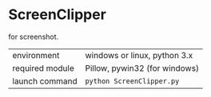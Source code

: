 * ScreenClipper

for screenshot.

| environment     | windows or linux, python 3.x  |
| required module | Pillow, pywin32 (for windows) |
| launch command  | =python ScreenClipper.py=     |

[[file:demo.jpg]]
